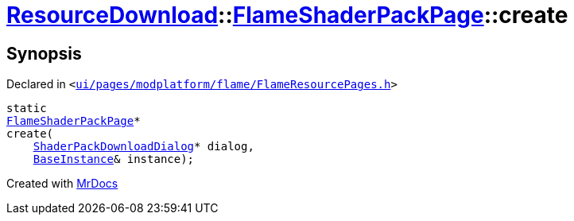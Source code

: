 [#ResourceDownload-FlameShaderPackPage-create]
= xref:ResourceDownload.adoc[ResourceDownload]::xref:ResourceDownload/FlameShaderPackPage.adoc[FlameShaderPackPage]::create
:relfileprefix: ../../
:mrdocs:


== Synopsis

Declared in `&lt;https://github.com/PrismLauncher/PrismLauncher/blob/develop/launcher/ui/pages/modplatform/flame/FlameResourcePages.h#L162[ui&sol;pages&sol;modplatform&sol;flame&sol;FlameResourcePages&period;h]&gt;`

[source,cpp,subs="verbatim,replacements,macros,-callouts"]
----
static
xref:ResourceDownload/FlameShaderPackPage.adoc[FlameShaderPackPage]*
create(
    xref:ResourceDownload/ShaderPackDownloadDialog.adoc[ShaderPackDownloadDialog]* dialog,
    xref:BaseInstance.adoc[BaseInstance]& instance);
----



[.small]#Created with https://www.mrdocs.com[MrDocs]#
